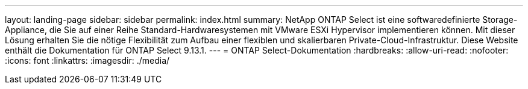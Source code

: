 ---
layout: landing-page 
sidebar: sidebar 
permalink: index.html 
summary: NetApp ONTAP Select ist eine softwaredefinierte Storage-Appliance, die Sie auf einer Reihe Standard-Hardwaresystemen mit VMware ESXi Hypervisor implementieren können. Mit dieser Lösung erhalten Sie die nötige Flexibilität zum Aufbau einer flexiblen und skalierbaren Private-Cloud-Infrastruktur. Diese Website enthält die Dokumentation für ONTAP Select 9.13.1. 
---
= ONTAP Select-Dokumentation
:hardbreaks:
:allow-uri-read: 
:nofooter: 
:icons: font
:linkattrs: 
:imagesdir: ./media/


